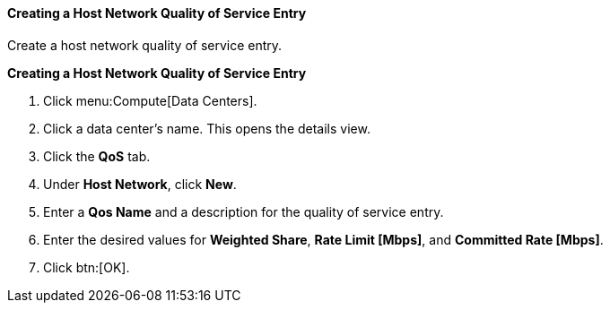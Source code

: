 [id="Creating_a_Host_Network_Quality_of_Service_Entry"]
==== Creating a Host Network Quality of Service Entry

Create a host network quality of service entry.


*Creating a Host Network Quality of Service Entry*

. Click menu:Compute[Data Centers].
. Click a data center's name. This opens the details view.
. Click the *QoS* tab.
. Under *Host Network*, click *New*.
. Enter a *Qos Name* and a description for the quality of service entry.
. Enter the desired values for *Weighted Share*, *Rate Limit [Mbps]*, and *Committed Rate [Mbps]*.
. Click btn:[OK].
